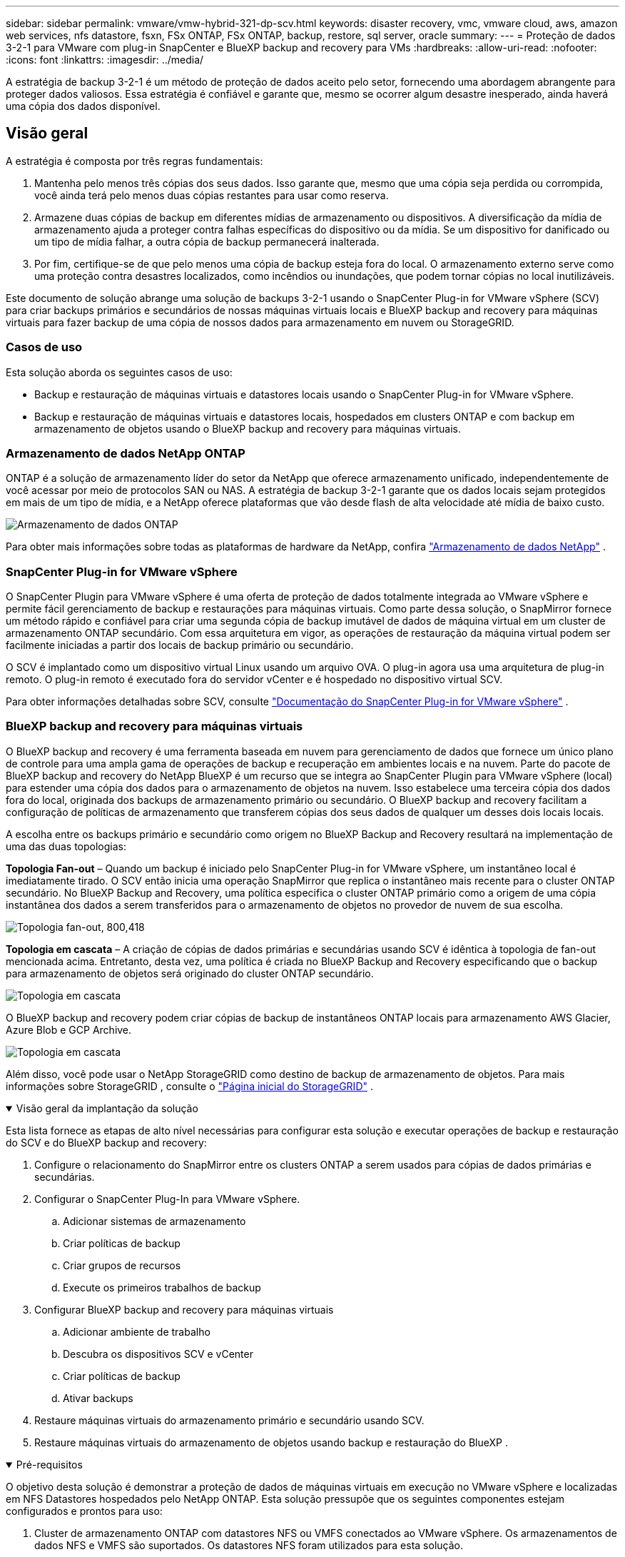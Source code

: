 ---
sidebar: sidebar 
permalink: vmware/vmw-hybrid-321-dp-scv.html 
keywords: disaster recovery, vmc, vmware cloud, aws, amazon web services, nfs datastore, fsxn, FSx ONTAP, FSx ONTAP, backup, restore, sql server, oracle 
summary:  
---
= Proteção de dados 3-2-1 para VMware com plug-in SnapCenter e BlueXP backup and recovery para VMs
:hardbreaks:
:allow-uri-read: 
:nofooter: 
:icons: font
:linkattrs: 
:imagesdir: ../media/


[role="lead"]
A estratégia de backup 3-2-1 é um método de proteção de dados aceito pelo setor, fornecendo uma abordagem abrangente para proteger dados valiosos.  Essa estratégia é confiável e garante que, mesmo se ocorrer algum desastre inesperado, ainda haverá uma cópia dos dados disponível.



== Visão geral

A estratégia é composta por três regras fundamentais:

. Mantenha pelo menos três cópias dos seus dados.  Isso garante que, mesmo que uma cópia seja perdida ou corrompida, você ainda terá pelo menos duas cópias restantes para usar como reserva.
. Armazene duas cópias de backup em diferentes mídias de armazenamento ou dispositivos.  A diversificação da mídia de armazenamento ajuda a proteger contra falhas específicas do dispositivo ou da mídia.  Se um dispositivo for danificado ou um tipo de mídia falhar, a outra cópia de backup permanecerá inalterada.
. Por fim, certifique-se de que pelo menos uma cópia de backup esteja fora do local.  O armazenamento externo serve como uma proteção contra desastres localizados, como incêndios ou inundações, que podem tornar cópias no local inutilizáveis.


Este documento de solução abrange uma solução de backups 3-2-1 usando o SnapCenter Plug-in for VMware vSphere (SCV) para criar backups primários e secundários de nossas máquinas virtuais locais e BlueXP backup and recovery para máquinas virtuais para fazer backup de uma cópia de nossos dados para armazenamento em nuvem ou StorageGRID.



=== Casos de uso

Esta solução aborda os seguintes casos de uso:

* Backup e restauração de máquinas virtuais e datastores locais usando o SnapCenter Plug-in for VMware vSphere.
* Backup e restauração de máquinas virtuais e datastores locais, hospedados em clusters ONTAP e com backup em armazenamento de objetos usando o BlueXP backup and recovery para máquinas virtuais.




=== Armazenamento de dados NetApp ONTAP

ONTAP é a solução de armazenamento líder do setor da NetApp que oferece armazenamento unificado, independentemente de você acessar por meio de protocolos SAN ou NAS.  A estratégia de backup 3-2-1 garante que os dados locais sejam protegidos em mais de um tipo de mídia, e a NetApp oferece plataformas que vão desde flash de alta velocidade até mídia de baixo custo.

image:bxp-scv-hybrid-040.png["Armazenamento de dados ONTAP"]

Para obter mais informações sobre todas as plataformas de hardware da NetApp, confira https://www.netapp.com/data-storage/["Armazenamento de dados NetApp"] .



=== SnapCenter Plug-in for VMware vSphere

O SnapCenter Plugin para VMware vSphere é uma oferta de proteção de dados totalmente integrada ao VMware vSphere e permite fácil gerenciamento de backup e restaurações para máquinas virtuais.  Como parte dessa solução, o SnapMirror fornece um método rápido e confiável para criar uma segunda cópia de backup imutável de dados de máquina virtual em um cluster de armazenamento ONTAP secundário.  Com essa arquitetura em vigor, as operações de restauração da máquina virtual podem ser facilmente iniciadas a partir dos locais de backup primário ou secundário.

O SCV é implantado como um dispositivo virtual Linux usando um arquivo OVA.  O plug-in agora usa uma arquitetura de plug-in remoto.  O plug-in remoto é executado fora do servidor vCenter e é hospedado no dispositivo virtual SCV.

Para obter informações detalhadas sobre SCV, consulte https://docs.netapp.com/us-en/sc-plugin-vmware-vsphere/["Documentação do SnapCenter Plug-in for VMware vSphere"] .



=== BlueXP backup and recovery para máquinas virtuais

O BlueXP backup and recovery é uma ferramenta baseada em nuvem para gerenciamento de dados que fornece um único plano de controle para uma ampla gama de operações de backup e recuperação em ambientes locais e na nuvem.  Parte do pacote de BlueXP backup and recovery do NetApp BlueXP é um recurso que se integra ao SnapCenter Plugin para VMware vSphere (local) para estender uma cópia dos dados para o armazenamento de objetos na nuvem.  Isso estabelece uma terceira cópia dos dados fora do local, originada dos backups de armazenamento primário ou secundário.  O BlueXP backup and recovery facilitam a configuração de políticas de armazenamento que transferem cópias dos seus dados de qualquer um desses dois locais locais.

A escolha entre os backups primário e secundário como origem no BlueXP Backup and Recovery resultará na implementação de uma das duas topologias:

*Topologia Fan-out* – Quando um backup é iniciado pelo SnapCenter Plug-in for VMware vSphere, um instantâneo local é imediatamente tirado.  O SCV então inicia uma operação SnapMirror que replica o instantâneo mais recente para o cluster ONTAP secundário.  No BlueXP Backup and Recovery, uma política especifica o cluster ONTAP primário como a origem de uma cópia instantânea dos dados a serem transferidos para o armazenamento de objetos no provedor de nuvem de sua escolha.

image:bxp-scv-hybrid-001.png["Topologia fan-out, 800,418"]

*Topologia em cascata* – A criação de cópias de dados primárias e secundárias usando SCV é idêntica à topologia de fan-out mencionada acima.  Entretanto, desta vez, uma política é criada no BlueXP Backup and Recovery especificando que o backup para armazenamento de objetos será originado do cluster ONTAP secundário.

image:bxp-scv-hybrid-002.png["Topologia em cascata"]

O BlueXP backup and recovery podem criar cópias de backup de instantâneos ONTAP locais para armazenamento AWS Glacier, Azure Blob e GCP Archive.

image:bxp-scv-hybrid-003.png["Topologia em cascata"]

Além disso, você pode usar o NetApp StorageGRID como destino de backup de armazenamento de objetos.  Para mais informações sobre StorageGRID , consulte o https://www.netapp.com/data-storage/storagegrid["Página inicial do StorageGRID"] .

.Visão geral da implantação da solução
[%collapsible%open]
====
Esta lista fornece as etapas de alto nível necessárias para configurar esta solução e executar operações de backup e restauração do SCV e do BlueXP backup and recovery:

. Configure o relacionamento do SnapMirror entre os clusters ONTAP a serem usados para cópias de dados primárias e secundárias.
. Configurar o SnapCenter Plug-In para VMware vSphere.
+
.. Adicionar sistemas de armazenamento
.. Criar políticas de backup
.. Criar grupos de recursos
.. Execute os primeiros trabalhos de backup


. Configurar BlueXP backup and recovery para máquinas virtuais
+
.. Adicionar ambiente de trabalho
.. Descubra os dispositivos SCV e vCenter
.. Criar políticas de backup
.. Ativar backups


. Restaure máquinas virtuais do armazenamento primário e secundário usando SCV.
. Restaure máquinas virtuais do armazenamento de objetos usando backup e restauração do BlueXP .


====
.Pré-requisitos
[%collapsible%open]
====
O objetivo desta solução é demonstrar a proteção de dados de máquinas virtuais em execução no VMware vSphere e localizadas em NFS Datastores hospedados pelo NetApp ONTAP.  Esta solução pressupõe que os seguintes componentes estejam configurados e prontos para uso:

. Cluster de armazenamento ONTAP com datastores NFS ou VMFS conectados ao VMware vSphere.  Os armazenamentos de dados NFS e VMFS são suportados.  Os datastores NFS foram utilizados para esta solução.
. Cluster de armazenamento ONTAP secundário com relacionamentos SnapMirror estabelecidos para volumes usados para armazenamentos de dados NFS.
. Conector BlueXP instalado para provedor de nuvem usado para backups de armazenamento de objetos.
. As máquinas virtuais a serem apoiadas estão em armazenamentos de dados NFS que residem no cluster de armazenamento ONTAP primário.
. Conectividade de rede entre o conector BlueXP e as interfaces de gerenciamento de cluster de armazenamento ONTAP local.
. Conectividade de rede entre o conector BlueXP e a VM do dispositivo SCV local e entre o conector BlueXP e o vCenter.
. Conectividade de rede entre os LIFs intercluster ONTAP locais e o serviço de armazenamento de objetos.
. DNS configurado para gerenciamento de SVM em clusters de armazenamento ONTAP primário e secundário.  Para mais informações consulte https://docs.netapp.com/us-en/ontap/networking/configure_dns_for_host-name_resolution.html#configure-an-svm-and-data-lifs-for-host-name-resolution-using-an-external-dns-server["Configurar DNS para resolução de nome de host"] .


====


== Arquitetura de Alto Nível

O teste/validação desta solução foi realizado em um laboratório que pode ou não corresponder ao ambiente de implantação final.

image:bxp-scv-hybrid-004.png["Diagrama de Arquitetura da Solução"]



== Implantação de solução

Nesta solução, fornecemos instruções detalhadas para implantar e validar uma solução que utiliza o SnapCenter Plug-in for VMware vSphere, juntamente com o BlueXP backup and recovery, para executar o backup e a recuperação de máquinas virtuais Windows e Linux em um cluster VMware vSphere localizado em um data center local.  As máquinas virtuais nesta configuração são armazenadas em datastores NFS hospedados por um cluster de armazenamento ONTAP A300.  Além disso, um cluster de armazenamento ONTAP A300 separado serve como destino secundário para volumes replicados usando o SnapMirror.  Além disso, o armazenamento de objetos hospedado no Amazon Web Services e no Azure Blob foram empregados como alvos para uma terceira cópia dos dados.

Abordaremos a criação de relacionamentos SnapMirror para cópias secundárias de nossos backups gerenciados pelo SCV e a configuração de tarefas de backup no BlueXP backup and recovery.

Para obter informações detalhadas sobre o SnapCenter Plug-in for VMware vSphere, consulte o https://docs.netapp.com/us-en/sc-plugin-vmware-vsphere/["Documentação do SnapCenter Plug-in for VMware vSphere"] .

Para obter informações detalhadas sobre BlueXP backup and recovery, consulte o https://docs.netapp.com/us-en/bluexp-backup-recovery/index.html["Documentação de BlueXP backup and recovery"] .



=== Estabelecer relacionamentos SnapMirror entre clusters ONTAP

O SnapCenter Plug-in for VMware vSphere usa a tecnologia ONTAP SnapMirror para gerenciar o transporte de cópias secundárias do SnapMirror e/ou SnapVault para um cluster ONTAP secundário.

As políticas de backup do SCV têm a opção de usar relacionamentos SnapMirror ou SnapVault .  A principal diferença é que, ao usar a opção SnapMirror , o cronograma de retenção configurado para backups na política será o mesmo nos locais primário e secundário.  O SnapVault foi projetado para arquivamento e, ao usar essa opção, um cronograma de retenção separado pode ser estabelecido com o relacionamento SnapMirror para as cópias de instantâneo no cluster de armazenamento ONTAP secundário.

A configuração de relacionamentos do SnapMirror pode ser feita no BlueXP , onde muitas etapas são automatizadas, ou pode ser feita usando o System Manager e o ONTAP CLI.  Todos esses métodos são discutidos abaixo.



==== Estabelecer relacionamentos SnapMirror com BlueXP

As seguintes etapas devem ser concluídas no console da web BlueXP :

.Configuração de replicação para sistemas de armazenamento ONTAP primário e secundário
[%collapsible%open]
====
Comece fazendo login no console web do BlueXP e navegando até o Canvas.

. Arraste e solte o sistema de armazenamento ONTAP de origem (primário) no sistema de armazenamento ONTAP de destino (secundário).
+
image:bxp-scv-hybrid-041.png["Sistemas de armazenamento de arrastar e soltar"]

. No menu que aparece, selecione *Replicação*.
+
image:bxp-scv-hybrid-042.png["Selecione replicação"]

. Na página *Configuração de peering de destino*, selecione os LIFs Intercluster de destino a serem usados para a conexão entre sistemas de armazenamento.
+
image:bxp-scv-hybrid-043.png["Escolha LIFs Intercluster"]

. Na página *Nome do volume de destino*, primeiro selecione o volume de origem, depois preencha o nome do volume de destino e selecione o SVM de destino e o agregado.  Clique em *Avançar* para continuar.
+
image:bxp-scv-hybrid-044.png["Selecione o volume de origem"]

+
image:bxp-scv-hybrid-045.png["Detalhes do volume de destino"]

. Escolha a taxa máxima de transferência para que a replicação ocorra.
+
image:bxp-scv-hybrid-046.png["Taxa máxima de transferência"]

. Escolha a política que determinará o cronograma de retenção para backups secundários.  Esta política pode ser criada previamente (veja o processo manual abaixo na etapa *Criar uma política de retenção de snapshots*) ou pode ser alterada posteriormente, se desejado.
+
image:bxp-scv-hybrid-047.png["Selecione a política de retenção"]

. Por fim, revise todas as informações e clique no botão *Ir* para iniciar o processo de configuração da replicação.
+
image:bxp-scv-hybrid-048.png["Revise e vá"]



====


==== Estabelecer relacionamentos do SnapMirror com o System Manager e o ONTAP CLI

Todas as etapas necessárias para estabelecer relacionamentos do SnapMirror podem ser realizadas com o System Manager ou o ONTAP CLI.  A seção a seguir fornece informações detalhadas para ambos os métodos:

.Registre as interfaces lógicas do Intercluster de origem e destino
[%collapsible%open]
====
Para os clusters ONTAP de origem e destino, você pode recuperar as informações de LIF entre clusters do System Manager ou da CLI.

. No ONTAP System Manager, navegue até a página Visão geral da rede e recupere os endereços IP do Tipo: Intercluster que estão configurados para se comunicar com a VPC da AWS onde o FSx está instalado.
+
image:dr-vmc-aws-010.png["Figura mostrando diálogo de entrada/saída ou representando conteúdo escrito"]

. Para recuperar os endereços IP do Intercluster usando a CLI, execute o seguinte comando:
+
....
ONTAP-Dest::> network interface show -role intercluster
....


====
.Estabelecer peering de cluster entre clusters ONTAP
[%collapsible%open]
====
Para estabelecer o peering de cluster entre clusters ONTAP , uma senha exclusiva inserida no cluster ONTAP inicial deve ser confirmada no outro cluster peer.

. Configure o peering no cluster ONTAP de destino usando o `cluster peer create` comando.  Quando solicitado, insira uma senha exclusiva que será usada posteriormente no cluster de origem para finalizar o processo de criação.
+
....
ONTAP-Dest::> cluster peer create -address-family ipv4 -peer-addrs source_intercluster_1, source_intercluster_2
Enter the passphrase:
Confirm the passphrase:
....
. No cluster de origem, você pode estabelecer o relacionamento de pares do cluster usando o ONTAP System Manager ou a CLI.  No ONTAP System Manager, navegue até Proteção > Visão geral e selecione Cluster de pares.
+
image:dr-vmc-aws-012.png["Figura mostrando diálogo de entrada/saída ou representando conteúdo escrito"]

. Na caixa de diálogo Cluster de Pares, preencha as informações necessárias:
+
.. Digite a senha que foi usada para estabelecer o relacionamento do cluster de pares no cluster ONTAP de destino.
.. Selecione `Yes` para estabelecer um relacionamento criptografado.
.. Insira o(s) endereço(s) IP do LIF intercluster do cluster ONTAP de destino.
.. Clique em Iniciar peering de cluster para finalizar o processo.
+
image:dr-vmc-aws-013.png["Figura mostrando diálogo de entrada/saída ou representando conteúdo escrito"]



. Verifique o status do relacionamento entre pares do cluster do cluster ONTAP de destino com o seguinte comando:
+
....
ONTAP-Dest::> cluster peer show
....


====
.Estabelecer relacionamento de peering SVM
[%collapsible%open]
====
A próxima etapa é configurar um relacionamento SVM entre as máquinas virtuais de armazenamento de destino e de origem que contêm os volumes que estarão nos relacionamentos SnapMirror .

. No cluster ONTAP de destino, use o seguinte comando da CLI para criar o relacionamento de peer SVM:
+
....
ONTAP-Dest::> vserver peer create -vserver DestSVM -peer-vserver Backup -peer-cluster OnPremSourceSVM -applications snapmirror
....
. No cluster ONTAP de origem, aceite o relacionamento de peering com o ONTAP System Manager ou a CLI.
. No ONTAP System Manager, acesse Proteção > Visão geral e selecione VMs de armazenamento peer em Pares de VM de armazenamento.
+
image:dr-vmc-aws-015.png["Figura mostrando diálogo de entrada/saída ou representando conteúdo escrito"]

. Na caixa de diálogo da VM de armazenamento de pares, preencha os campos obrigatórios:
+
** A VM de armazenamento de origem
** O cluster de destino
** A VM de armazenamento de destino
+
image:dr-vmc-aws-016.png["Figura mostrando diálogo de entrada/saída ou representando conteúdo escrito"]



. Clique em VMs de armazenamento de pares para concluir o processo de peering de SVM.


====
.Crie uma política de retenção de instantâneos
[%collapsible%open]
====
O SnapCenter gerencia agendamentos de retenção para backups que existem como cópias instantâneas no sistema de armazenamento primário.  Isso é estabelecido ao criar uma política no SnapCenter.  O SnapCenter não gerencia políticas de retenção para backups retidos em sistemas de armazenamento secundário.  Essas políticas são gerenciadas separadamente por meio de uma política SnapMirror criada no cluster FSx secundário e associada aos volumes de destino que estão em um relacionamento SnapMirror com o volume de origem.

Ao criar uma política do SnapCenter , você tem a opção de especificar um rótulo de política secundária que é adicionado ao rótulo do SnapMirror de cada instantâneo gerado quando um backup do SnapCenter é feito.


NOTE: No armazenamento secundário, esses rótulos são correspondidos às regras de política associadas ao volume de destino com a finalidade de impor a retenção de instantâneos.

O exemplo a seguir mostra um rótulo SnapMirror que está presente em todos os snapshots gerados como parte de uma política usada para backups diários do nosso banco de dados SQL Server e volumes de log.

image:dr-vmc-aws-017.png["Figura mostrando diálogo de entrada/saída ou representando conteúdo escrito"]

Para obter mais informações sobre como criar políticas do SnapCenter para um banco de dados SQL Server, consulte o https://docs.netapp.com/us-en/snapcenter/protect-scsql/task_create_backup_policies_for_sql_server_databases.html["Documentação do SnapCenter"^] .

Primeiro, você deve criar uma política do SnapMirror com regras que determinem o número de cópias de snapshots a serem retidas.

. Crie a política SnapMirror no cluster FSx.
+
....
ONTAP-Dest::> snapmirror policy create -vserver DestSVM -policy PolicyName -type mirror-vault -restart always
....
. Adicione regras à política com rótulos do SnapMirror que correspondam aos rótulos de política secundária especificados nas políticas do SnapCenter .
+
....
ONTAP-Dest::> snapmirror policy add-rule -vserver DestSVM -policy PolicyName -snapmirror-label SnapMirrorLabelName -keep #ofSnapshotsToRetain
....
+
O script a seguir fornece um exemplo de uma regra que pode ser adicionada a uma política:

+
....
ONTAP-Dest::> snapmirror policy add-rule -vserver sql_svm_dest -policy Async_SnapCenter_SQL -snapmirror-label sql-ondemand -keep 15
....
+

NOTE: Crie regras adicionais para cada rótulo SnapMirror e o número de snapshots a serem retidos (período de retenção).



====
.Criar volumes de destino
[%collapsible%open]
====
Para criar um volume de destino no ONTAP que será o destinatário de cópias de instantâneos dos nossos volumes de origem, execute o seguinte comando no cluster ONTAP de destino:

....
ONTAP-Dest::> volume create -vserver DestSVM -volume DestVolName -aggregate DestAggrName -size VolSize -type DP
....
====
.Crie os relacionamentos SnapMirror entre os volumes de origem e destino
[%collapsible%open]
====
Para criar um relacionamento SnapMirror entre um volume de origem e de destino, execute o seguinte comando no cluster ONTAP de destino:

....
ONTAP-Dest::> snapmirror create -source-path OnPremSourceSVM:OnPremSourceVol -destination-path DestSVM:DestVol -type XDP -policy PolicyName
....
====
.Inicializar os relacionamentos do SnapMirror
[%collapsible%open]
====
Inicialize o relacionamento SnapMirror .  Este processo inicia um novo instantâneo gerado a partir do volume de origem e o copia para o volume de destino.

Para criar um volume, execute o seguinte comando no cluster ONTAP de destino:

....
ONTAP-Dest::> snapmirror initialize -destination-path DestSVM:DestVol
....
====


=== Configurar o SnapCenter Plug-in for VMware vSphere

Uma vez instalado, o SnapCenter Plug-in for VMware vSphere pode ser acessado na interface de gerenciamento de dispositivos do vCenter Server.  O SCV gerenciará backups para os armazenamentos de dados NFS montados nos hosts ESXi e que contêm as VMs Windows e Linux.

Revise o https://docs.netapp.com/us-en/sc-plugin-vmware-vsphere/scpivs44_protect_data_overview.html["Fluxo de trabalho de proteção de dados"] seção da documentação do SCV para obter mais informações sobre as etapas envolvidas na configuração de backups.

Para configurar backups de suas máquinas virtuais e armazenamentos de dados, as seguintes etapas precisarão ser concluídas na interface do plug-in.

.Sistemas de armazenamento Discovery ONTAP
[%collapsible%open]
====
Descubra os clusters de armazenamento ONTAP que podem ser usados para backups primários e secundários.

. No SnapCenter Plug-in for VMware vSphere, navegue até *Sistemas de armazenamento* no menu à esquerda e clique no botão *Adicionar*.
+
image:bxp-scv-hybrid-005.png["Sistemas de armazenamento"]

. Preencha as credenciais e o tipo de plataforma para o sistema de armazenamento ONTAP primário e clique em *Adicionar*.
+
image:bxp-scv-hybrid-006.png["Adicionar sistema de armazenamento"]

. Repita este procedimento para o sistema de armazenamento ONTAP secundário.


====
.Criar políticas de backup do SCV
[%collapsible%open]
====
As políticas especificam o período de retenção, a frequência e as opções de replicação para os backups gerenciados pelo SCV.

Revise o https://docs.netapp.com/us-en/sc-plugin-vmware-vsphere/scpivs44_create_backup_policies_for_vms_and_datastores.html["Crie políticas de backup para VMs e armazenamentos de dados"] seção da documentação para mais informações.

Para criar políticas de backup, conclua as seguintes etapas:

. No SnapCenter Plug-in for VMware vSphere, navegue até *Políticas* no menu à esquerda e clique no botão *Criar*.
+
image:bxp-scv-hybrid-007.png["Políticas"]

. Especifique um nome para a política, período de retenção, frequência e opções de replicação, e rótulo de instantâneo.
+
image:bxp-scv-hybrid-008.png["Criar políticas"]

+

NOTE: Ao criar uma política no plug-in SnapCenter , você verá opções para SnapMirror e SnapVault.  Se você escolher SnapMirror, o cronograma de retenção especificado na política será o mesmo para os snapshots primário e secundário.  Se você escolher SnapVault, o cronograma de retenção para o snapshot secundário será baseado em um cronograma separado implementado com o relacionamento SnapMirror .  Isso é útil quando você deseja períodos de retenção mais longos para backups secundários.

+

NOTE: Os rótulos de instantâneo são úteis porque podem ser usados para promulgar políticas com um período de retenção específico para as cópias do SnapVault replicadas para o cluster ONTAP secundário.  Quando o SCV é usado com o BlueXP Backup and Restore, o campo Rótulo do instantâneo deve estar em branco ou [sublinhado]#corresponder# ao rótulo especificado na política de backup do BlueXP .

. Repita o procedimento para cada política necessária.  Por exemplo, políticas separadas para backups diários, semanais e mensais.


====
.Criar grupos de recursos
[%collapsible%open]
====
Os grupos de recursos contêm os armazenamentos de dados e as máquinas virtuais a serem incluídos em uma tarefa de backup, juntamente com a política e o cronograma de backup associados.

Revise o https://docs.netapp.com/us-en/sc-plugin-vmware-vsphere/scpivs44_create_resource_groups_for_vms_and_datastores.html["Criar grupos de recursos"] seção da documentação para mais informações.

Para criar grupos de recursos, conclua as seguintes etapas.

. No SnapCenter Plug-in for VMware vSphere, navegue até *Grupos de recursos* no menu à esquerda e clique no botão *Criar*.
+
image:bxp-scv-hybrid-009.png["Criar grupos de recursos"]

. No assistente Criar grupo de recursos, insira um nome e uma descrição para o grupo, bem como as informações necessárias para receber notificações.  Clique em *Avançar*
. Na próxima página, selecione os armazenamentos de dados e máquinas virtuais que desejam ser incluídos na tarefa de backup e clique em *Avançar*.
+
image:bxp-scv-hybrid-010.png["Selecione datastores e máquinas virtuais"]

+

NOTE: Você tem a opção de selecionar VMs específicas ou armazenamentos de dados inteiros.  Independentemente de qual você escolher, todo o volume (e armazenamento de dados) será copiado, pois o backup é o resultado da criação de um instantâneo do volume subjacente.  Na maioria dos casos, é mais fácil escolher o armazenamento de dados inteiro.  No entanto, se desejar limitar a lista de VMs disponíveis ao restaurar, você pode escolher apenas um subconjunto de VMs para backup.

. Escolha opções para abranger datastores para VMs com VMDKs que residem em vários datastores e clique em *Avançar*.
+
image:bxp-scv-hybrid-011.png["Abrangendo armazenamentos de dados"]

+

NOTE: Atualmente, o BlueXP backup and recovery não oferecem suporte ao backup de VMs com VMDKs que abrangem vários armazenamentos de dados.

. Na próxima página, selecione as políticas que serão associadas ao grupo de recursos e clique em *Avançar*.
+
image:bxp-scv-hybrid-012.png["Política de grupo de recursos"]

+

NOTE: Ao fazer backup de snapshots gerenciados pelo SCV para armazenamento de objetos usando o BlueXP backup and recovery, cada grupo de recursos só pode ser associado a uma única política.

. Selecione uma programação que determinará em que horários os backups serão executados.  Clique em *Avançar*.
+
image:bxp-scv-hybrid-013.png["Política de grupo de recursos"]

. Por fim, revise a página de resumo e clique em *Concluir* para finalizar a criação do grupo de recursos.


====
.Executar uma tarefa de backup
[%collapsible%open]
====
Nesta etapa final, execute uma tarefa de backup e monitore seu progresso.  Pelo menos uma tarefa de backup deve ser concluída com sucesso no SCV antes que os recursos possam ser descobertos no BlueXP backup and recovery.

. No SnapCenter Plug-in for VMware vSphere, navegue até *Grupos de recursos* no menu à esquerda.
. Para iniciar uma tarefa de backup, selecione o grupo de recursos desejado e clique no botão *Executar agora*.
+
image:bxp-scv-hybrid-014.png["Executar uma tarefa de backup"]

. Para monitorar o trabalho de backup, navegue até *Painel* no menu à esquerda.  Em *Atividades recentes do trabalho*, clique no número de ID do trabalho para monitorar o andamento do trabalho.
+
image:bxp-scv-hybrid-015.png["Monitorar o progresso do trabalho"]



====


=== Configurar backups para armazenamento de objetos no BlueXP backup and recovery

Para que o BlueXP gerencie a infraestrutura de dados de forma eficaz, é necessária a instalação prévia de um Conector.  O Conector executa as ações envolvidas na descoberta de recursos e no gerenciamento de operações de dados.

Para obter mais informações sobre o conector BlueXP , consulte https://docs.netapp.com/us-en/bluexp-setup-admin/concept-connectors.html["Saiba mais sobre conectores"] na documentação do BlueXP .

Depois que o conector for instalado para o provedor de nuvem que está sendo utilizado, uma representação gráfica do armazenamento de objetos poderá ser visualizada no Canvas.

Para configurar o BlueXP backup and recovery para fazer backup de dados gerenciados pelo SCV local, conclua as seguintes etapas:

.Adicionar ambientes de trabalho ao Canvas
[%collapsible%open]
====
O primeiro passo é adicionar os sistemas de armazenamento ONTAP locais ao BlueXP

. No Canvas, selecione *Adicionar ambiente de trabalho* para começar.
+
image:bxp-scv-hybrid-016.png["Adicionar ambiente de trabalho"]

. Selecione *No local* entre as opções de locais e clique no botão *Descobrir*.
+
image:bxp-scv-hybrid-017.png["Escolha no local"]

. Preencha as credenciais do sistema de armazenamento ONTAP e clique no botão *Descobrir* para adicionar o ambiente de trabalho.
+
image:bxp-scv-hybrid-018.png["Adicionar credenciais do sistema de armazenamento"]



====
.Descubra o dispositivo SCV local e o vCenter
[%collapsible%open]
====
Para descobrir os recursos do armazenamento de dados local e da máquina virtual, adicione informações para o broker de dados SCV e credenciais para o dispositivo de gerenciamento vCenter.

. No menu esquerdo do BlueXP , selecione *Proteção > Backup e recuperação > Máquinas virtuais*
+
image:bxp-scv-hybrid-019.png["Selecionar máquinas virtuais"]

. Na tela principal Máquinas Virtuais, acesse o menu suspenso *Configurações* e selecione * SnapCenter Plug-in for VMware vSphere*.
+
image:bxp-scv-hybrid-020.png["Menu suspenso de configuração"]

. Clique no botão *Registrar* e insira o endereço IP e o número da porta do dispositivo SnapCenter Plug-in e o nome de usuário e a senha do dispositivo de gerenciamento vCenter.  Clique no botão *Registrar* para iniciar o processo de descoberta.
+
image:bxp-scv-hybrid-021.png["Insira as informações do SCV e do vCenter"]

. O progresso dos trabalhos pode ser monitorado na aba Monitoramento de Trabalhos.
+
image:bxp-scv-hybrid-022.png["Ver o andamento do trabalho"]

. Após a conclusão da descoberta, você poderá visualizar os armazenamentos de dados e as máquinas virtuais em todos os dispositivos SCV descobertos.
+
image:bxp-scv-hybrid-023.png["Ver recursos disponíveis"]



====
.Criar políticas de backup do BlueXP
[%collapsible%open]
====
No BlueXP backup and recovery para máquinas virtuais, crie políticas para especificar o período de retenção, a origem do backup e a política de arquivamento.

Para obter mais informações sobre a criação de políticas, consulte https://docs.netapp.com/us-en/bluexp-backup-recovery/task-create-policies-vms.html["Crie uma política para fazer backup de armazenamentos de dados"] .

. Na página principal de BlueXP backup and recovery para máquinas virtuais, acesse o menu suspenso *Configurações* e selecione *Políticas*.
+
image:bxp-scv-hybrid-024.png["Selecionar máquinas virtuais"]

. Clique em *Criar política* para acessar a janela *Criar política para backup híbrido*.
+
.. Adicione um nome para a política
.. Selecione o período de retenção desejado
.. Selecione se os backups serão originados do sistema de armazenamento ONTAP primário ou secundário no local
.. Opcionalmente, especifique após qual período de tempo os backups serão colocados em camadas para armazenamento de arquivamento para economia de custos adicional.
+
image:bxp-scv-hybrid-025.png["Criar política de backup"]

+

NOTE: O rótulo SnapMirror inserido aqui é usado para identificar em quais backups a política será aplicada.  O nome do rótulo deve corresponder ao nome do rótulo na política SCV local correspondente.



. Clique em *Criar* para concluir a criação da política.


====
.Fazer backup de datastores para Amazon Web Services
[%collapsible%open]
====
A etapa final é ativar a proteção de dados para os armazenamentos de dados e máquinas virtuais individuais.  As etapas a seguir descrevem como ativar backups na AWS.

Para mais informações consulte https://docs.netapp.com/us-en/bluexp-backup-recovery/task-backup-vm-data-to-aws.html["Fazer backup de datastores no Amazon Web Services"] .

. Na página principal de BlueXP backup and recovery para máquinas virtuais, acesse o menu suspenso de configurações do armazenamento de dados a ser copiado e selecione *Ativar backup*.
+
image:bxp-scv-hybrid-026.png["Ativar backup"]

. Atribua a política a ser usada para a operação de proteção de dados e clique em *Avançar*.
+
image:bxp-scv-hybrid-027.png["Atribuir política"]

. Na página *Adicionar ambientes de trabalho*, o armazenamento de dados e o ambiente de trabalho com uma marca de seleção devem aparecer se o ambiente de trabalho já tiver sido descoberto anteriormente.  Se o ambiente de trabalho não tiver sido descoberto anteriormente, você pode adicioná-lo aqui.  Clique em *Avançar* para continuar.
+
image:bxp-scv-hybrid-028.png["Adicionar ambientes de trabalho"]

. Na página *Selecionar provedor*, clique em AWS e depois clique no botão *Avançar* para continuar.
+
image:bxp-scv-hybrid-029.png["Selecione o provedor de nuvem"]

. Preencha as informações de credenciais específicas do provedor para a AWS, incluindo a chave de acesso e a chave secreta da AWS, a região e a camada de arquivamento a ser usada.  Selecione também o espaço IP do ONTAP para o sistema de armazenamento ONTAP local.  Clique em *Avançar*.
+
image:bxp-scv-hybrid-030.png["Fornecer credenciais de nuvem"]

. Por fim, revise os detalhes do trabalho de backup e clique no botão *Ativar backup* para iniciar a proteção de dados do armazenamento de dados.
+
image:bxp-scv-hybrid-031.png["Revisar e ativar"]

+

NOTE: Neste ponto, a transferência de dados pode não começar imediatamente.  O BlueXP backup and recovery verificam se há instantâneos pendentes a cada hora e depois os transferem para o armazenamento de objetos.



====


=== Restauração de máquinas virtuais em caso de perda de dados

Garantir a proteção dos seus dados é apenas um aspecto da proteção abrangente de dados.  Igualmente crucial é a capacidade de restaurar dados prontamente de qualquer local em caso de perda de dados ou ataque de ransomware.  Esse recurso é essencial para manter operações comerciais contínuas e atingir objetivos de ponto de recuperação.

A NetApp oferece uma estratégia 3-2-1 altamente adaptável, fornecendo controle personalizado sobre cronogramas de retenção nos locais de armazenamento primário, secundário e de objetos.  Essa estratégia oferece flexibilidade para adaptar abordagens de proteção de dados a necessidades específicas.

Esta seção fornece uma visão geral do processo de restauração de dados do SnapCenter Plug-in for VMware vSphere e do BlueXP backup and recovery para máquinas virtuais.



==== Restaurando máquinas virtuais do SnapCenter Plug-in for VMware vSphere

Para esta solução, as máquinas virtuais foram restauradas em locais originais e alternativos.  Nem todos os aspectos dos recursos de restauração de dados do SCV serão abordados nesta solução.  Para obter informações detalhadas sobre tudo o que a SCV tem a oferecer, consulte o https://docs.netapp.com/us-en/sc-plugin-vmware-vsphere/scpivs44_restore_vms_from_backups.html["Restaurar VMs de backups"] na documentação do produto.

.Restaurar máquinas virtuais do SCV
[%collapsible%open]
====
Conclua as etapas a seguir para restaurar uma máquina virtual do armazenamento primário ou secundário.

. No cliente vCenter, navegue até *Inventário > Armazenamento* e clique no armazenamento de dados que contém as máquinas virtuais que você deseja restaurar.
. Na aba *Configurar* clique em *Backups* para acessar a lista de backups disponíveis.
+
image:bxp-scv-hybrid-032.png["Lista de acesso de backups"]

. Clique em um backup para acessar a lista de VMs e selecione uma VM para restaurar.  Clique em *Restaurar*.
+
image:bxp-scv-hybrid-033.png["Selecione a VM para restaurar"]

. No assistente de restauração, selecione restaurar a máquina virtual inteira ou um VMDK específico.  Selecione para instalar no local original ou em um local alternativo, forneça o nome da VM após a restauração e o armazenamento de dados de destino. Clique em *Avançar*.
+
image:bxp-scv-hybrid-034.png["Forneça detalhes de restauração"]

. Escolha fazer backup do local de armazenamento primário ou secundário.
+
image:bxp-scv-hybrid-035.png["Escolha primário ou secundário"]

. Por fim, revise um resumo do trabalho de backup e clique em Concluir para iniciar o processo de restauração.


====


==== Restaurando máquinas virtuais do BlueXP backup and recovery para máquinas virtuais

O BlueXP backup and recovery para máquinas virtuais permitem restaurações de máquinas virtuais para seus locais originais.  As funções de restauração são acessadas por meio do console web do BlueXP .

Para mais informações consulte https://docs.netapp.com/us-en/bluexp-backup-recovery/task-restore-vm-data.html["Restaurar dados de máquinas virtuais da nuvem"] .

.Restaurar máquinas virtuais do BlueXP backup and recovery
[%collapsible%open]
====
Para restaurar uma máquina virtual do BlueXP backup and recovery, conclua as seguintes etapas.

. Navegue até *Proteção > Backup e recuperação > Máquinas virtuais* e clique em Máquinas virtuais para visualizar a lista de máquinas virtuais disponíveis para restauração.
+
image:bxp-scv-hybrid-036.png["Lista de acesso de VMs"]

. Acesse o menu suspenso de configurações da VM a ser restaurada e selecione
+
image:bxp-scv-hybrid-037.png["Selecione restaurar nas configurações"]

. Selecione o backup a ser restaurado e clique em *Avançar*.
+
image:bxp-scv-hybrid-038.png["Selecione backup"]

. Revise um resumo do trabalho de backup e clique em *Restaurar* para iniciar o processo de restauração.
. Monitore o progresso do trabalho de restauração na aba *Monitoramento de Trabalho*.
+
image:bxp-scv-hybrid-039.png["Revisar restauração da guia Monitoramento de tarefas"]



====


== Conclusão

A estratégia de backup 3-2-1, quando implementada com o SnapCenter Plug-in for VMware vSphere e o BlueXP backup and recovery para máquinas virtuais, oferece uma solução robusta, confiável e econômica para proteção de dados.  Essa estratégia não apenas garante redundância e acessibilidade de dados, mas também oferece a flexibilidade de restaurar dados de qualquer local e de sistemas de armazenamento ONTAP locais e armazenamento de objetos baseado em nuvem.

O caso de uso apresentado nesta documentação se concentra em tecnologias comprovadas de proteção de dados que destacam a integração entre a NetApp, a VMware e os principais provedores de nuvem.  O SnapCenter Plug-in for VMware vSphere oferece integração perfeita com o VMware vSphere, permitindo o gerenciamento eficiente e centralizado das operações de proteção de dados.  Essa integração simplifica os processos de backup e recuperação de máquinas virtuais, permitindo agendamento fácil, monitoramento e operações de restauração flexíveis dentro do ecossistema VMware.  O BlueXP backup and recovery para máquinas virtuais oferece uma solução única (1) em 3-2-1, fornecendo backups seguros e com isolamento de dados de máquinas virtuais para armazenamento de objetos baseado em nuvem.  A interface intuitiva e o fluxo de trabalho lógico fornecem uma plataforma segura para arquivamento de longo prazo de dados críticos.



== Informações adicionais

Para saber mais sobre as tecnologias apresentadas nesta solução, consulte as seguintes informações adicionais.

* https://docs.netapp.com/us-en/sc-plugin-vmware-vsphere/["Documentação do SnapCenter Plug-in for VMware vSphere"]
* https://docs.netapp.com/us-en/bluexp-family/["Documentação do BlueXP"]

